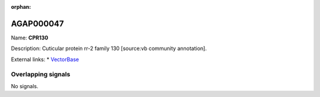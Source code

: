 :orphan:

AGAP000047
=============



Name: **CPR130**

Description: Cuticular protein rr-2 family 130 [source:vb community annotation].

External links:
* `VectorBase <https://www.vectorbase.org/Anopheles_gambiae/Gene/Summary?g=AGAP000047>`_

Overlapping signals
-------------------



No signals.


